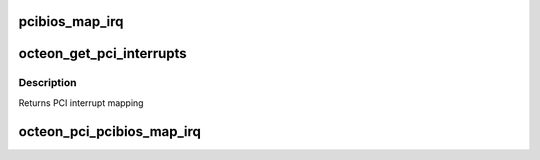 .. -*- coding: utf-8; mode: rst -*-
.. src-file: arch/mips/pci/pci-octeon.c

.. _`pcibios_map_irq`:

pcibios_map_irq
===============

.. c:function:: int pcibios_map_irq(const struct pci_dev *dev, u8 slot, u8 pin)

    :param const struct pci_dev \*dev:
        The Linux PCI device structure for the device to map

    :param u8 slot:
        The slot number for this device on \__BUS 0__. Linux
        enumerates through all the bridges and figures out the
        slot on Bus 0 where this device eventually hooks to.

    :param u8 pin:
        The PCI interrupt pin read from the device, then swizzled
        as it goes through each bridge.
        Returns Interrupt number for the device

.. _`octeon_get_pci_interrupts`:

octeon_get_pci_interrupts
=========================

.. c:function:: const char *octeon_get_pci_interrupts( void)

    character in the return string represents the interrupt line for the device at that position. Device 1 maps to the first character, etc. The characters A-D are used for PCI interrupts.

    :param  void:
        no arguments

.. _`octeon_get_pci_interrupts.description`:

Description
-----------

Returns PCI interrupt mapping

.. _`octeon_pci_pcibios_map_irq`:

octeon_pci_pcibios_map_irq
==========================

.. c:function:: int octeon_pci_pcibios_map_irq(const struct pci_dev *dev, u8 slot, u8 pin)

    :param const struct pci_dev \*dev:
        The Linux PCI device structure for the device to map

    :param u8 slot:
        The slot number for this device on \__BUS 0__. Linux
        enumerates through all the bridges and figures out the
        slot on Bus 0 where this device eventually hooks to.

    :param u8 pin:
        The PCI interrupt pin read from the device, then swizzled
        as it goes through each bridge.
        Returns Interrupt number for the device

.. This file was automatic generated / don't edit.

